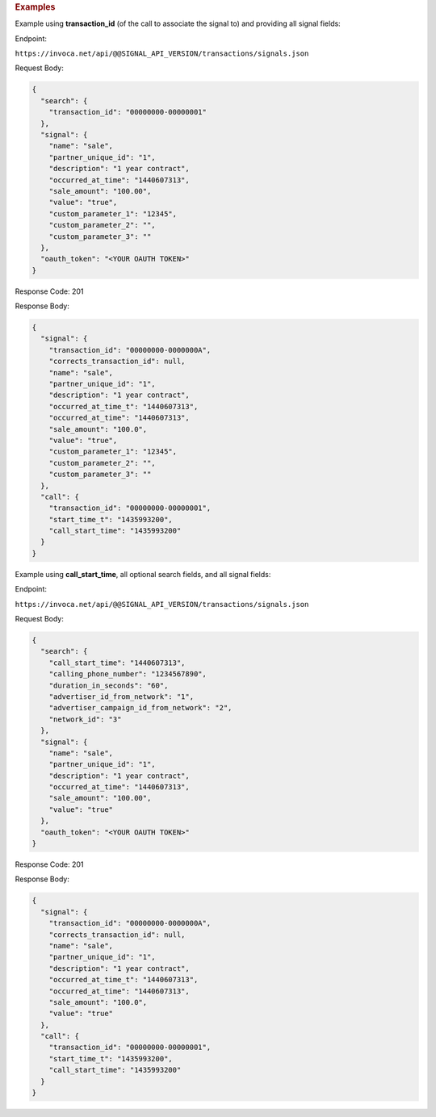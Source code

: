 

.. container:: endpoint-long-description

  .. rubric:: Examples

  Example using **transaction_id** (of the call to associate the signal to) and providing all signal fields:

  Endpoint:

  ``https://invoca.net/api/@@SIGNAL_API_VERSION/transactions/signals.json``

  Request Body:

  .. code-block:: json

    {
      "search": {
        "transaction_id": "00000000-00000001"
      },
      "signal": {
        "name": "sale",
        "partner_unique_id": "1",
        "description": "1 year contract",
        "occurred_at_time": "1440607313",
        "sale_amount": "100.00",
        "value": "true",
        "custom_parameter_1": "12345",
        "custom_parameter_2": "",
        "custom_parameter_3": ""
      },
      "oauth_token": "<YOUR OAUTH TOKEN>"
    }

  Response Code: 201

  Response Body:

  .. code-block:: json

    {
      "signal": {
        "transaction_id": "00000000-0000000A",
        "corrects_transaction_id": null,
        "name": "sale",
        "partner_unique_id": "1",
        "description": "1 year contract",
        "occurred_at_time_t": "1440607313",
        "occurred_at_time": "1440607313",
        "sale_amount": "100.0",
        "value": "true",
        "custom_parameter_1": "12345",
        "custom_parameter_2": "",
        "custom_parameter_3": ""
      },
      "call": {
        "transaction_id": "00000000-00000001",
        "start_time_t": "1435993200",
        "call_start_time": "1435993200"
      }
    }

  .. raw:: html

    <hr>


  Example using **call_start_time**, all optional search fields, and all signal fields:

  Endpoint:

  ``https://invoca.net/api/@@SIGNAL_API_VERSION/transactions/signals.json``

  Request Body:

  .. code-block:: json

    {
      "search": {
        "call_start_time": "1440607313",
        "calling_phone_number": "1234567890",
        "duration_in_seconds": "60",
        "advertiser_id_from_network": "1",
        "advertiser_campaign_id_from_network": "2",
        "network_id": "3"
      },
      "signal": {
        "name": "sale",
        "partner_unique_id": "1",
        "description": "1 year contract",
        "occurred_at_time": "1440607313",
        "sale_amount": "100.00",
        "value": "true"
      },
      "oauth_token": "<YOUR OAUTH TOKEN>"
    }

  Response Code: 201

  Response Body:

  .. code-block:: json

    {
      "signal": {
        "transaction_id": "00000000-0000000A",
        "corrects_transaction_id": null,
        "name": "sale",
        "partner_unique_id": "1",
        "description": "1 year contract",
        "occurred_at_time_t": "1440607313",
        "occurred_at_time": "1440607313",
        "sale_amount": "100.0",
        "value": "true"
      },
      "call": {
        "transaction_id": "00000000-00000001",
        "start_time_t": "1435993200",
        "call_start_time": "1435993200"
      }
    }
